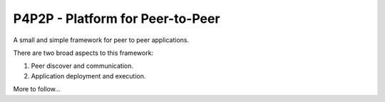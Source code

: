 P4P2P - Platform for Peer-to-Peer
=================================

A small and simple framework for peer to peer applications.

There are two broad aspects to this framework:

1. Peer discover and communication.
2. Application deployment and execution.

More to follow...
